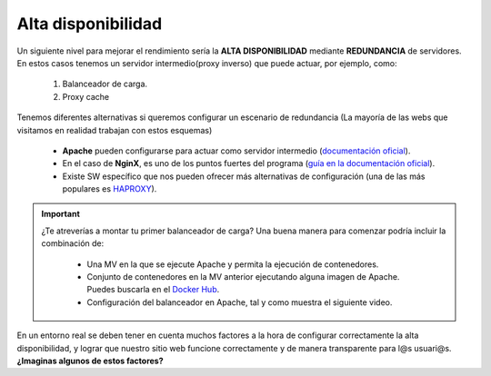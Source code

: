 Alta disponibilidad
====================

Un siguiente nivel para mejorar el rendimiento sería la **ALTA DISPONIBILIDAD** mediante **REDUNDANCIA** de servidores. En estos casos tenemos un
servidor intermedio(proxy inverso) que puede actuar, por ejemplo, como:

    1. Balanceador de carga.
    2. Proxy cache

.. image:: img/balanceoCarga.png
                :width: 400 px
                :alt: Balanceo de carga web
                :align: center

Tenemos diferentes alternativas si queremos configurar un escenario de redundancia (La mayoría de las webs que visitamos en realidad trabajan con estos esquemas)

    * **Apache** pueden configurarse para actuar como servidor intermedio (`documentación oficial <https://httpd.apache.org/docs/2.4/howto/reverse_proxy.html>`_).
    * En el caso de **NginX**, es uno de los puntos fuertes del programa (`guía en la documentación oficial <https://docs.nginx.com/nginx/admin-guide/web-server/reverse-proxy/>`_).
    * Existe SW específico que nos pueden ofrecer más alternativas de configuración (una de las más populares es `HAPROXY <http://www.haproxy.org/>`_).


.. important::

   ¿Te atreverías a montar tu primer balanceador de carga? Una buena manera para comenzar podría incluir la combinación de:

      * Una MV en la que se ejecute Apache y permita la ejecución de contenedores.
      * Conjunto de contenedores en la MV anterior ejecutando alguna imagen de Apache. Puedes buscarla en el `Docker Hub <https://hub.docker.com>`_.
      * Configuración del balanceador en Apache, tal y como muestra el siguiente video.


.. raw:: html

            <iframe width="300" style="display:block; margin-left:auto; margin-right:auto;" src="https://www.youtube.com/embed/G0cqFq_EedI" frameborder="0" allow="accelerometer; autoplay; clipboard-write; encrypted-media; gyroscope; picture-in-picture" allowfullscreen></iframe></br>

.. raw:: html

        </br>
        <div style="text-align: justify; color: orange; background-color: #e0e0e0; border-radius: 25px; padding-top: 20px;padding-right: 30px;padding-bottom: 20px; padding-left: 30px;">
        <u><b>PRÁCTICA 2</b></u></br>
        Realiza la práctica 2 del Tema 5 del aula virtual. Monta un balanceador de carga en Apache.
        </div>
        </br>

En un entorno real se deben tener en cuenta muchos factores a la hora de configurar correctamente la alta disponibilidad, y
lograr que nuestro sitio web funcione correctamente y de manera transparente para l@s usuari@s. **¿Imaginas algunos de estos factores?**
